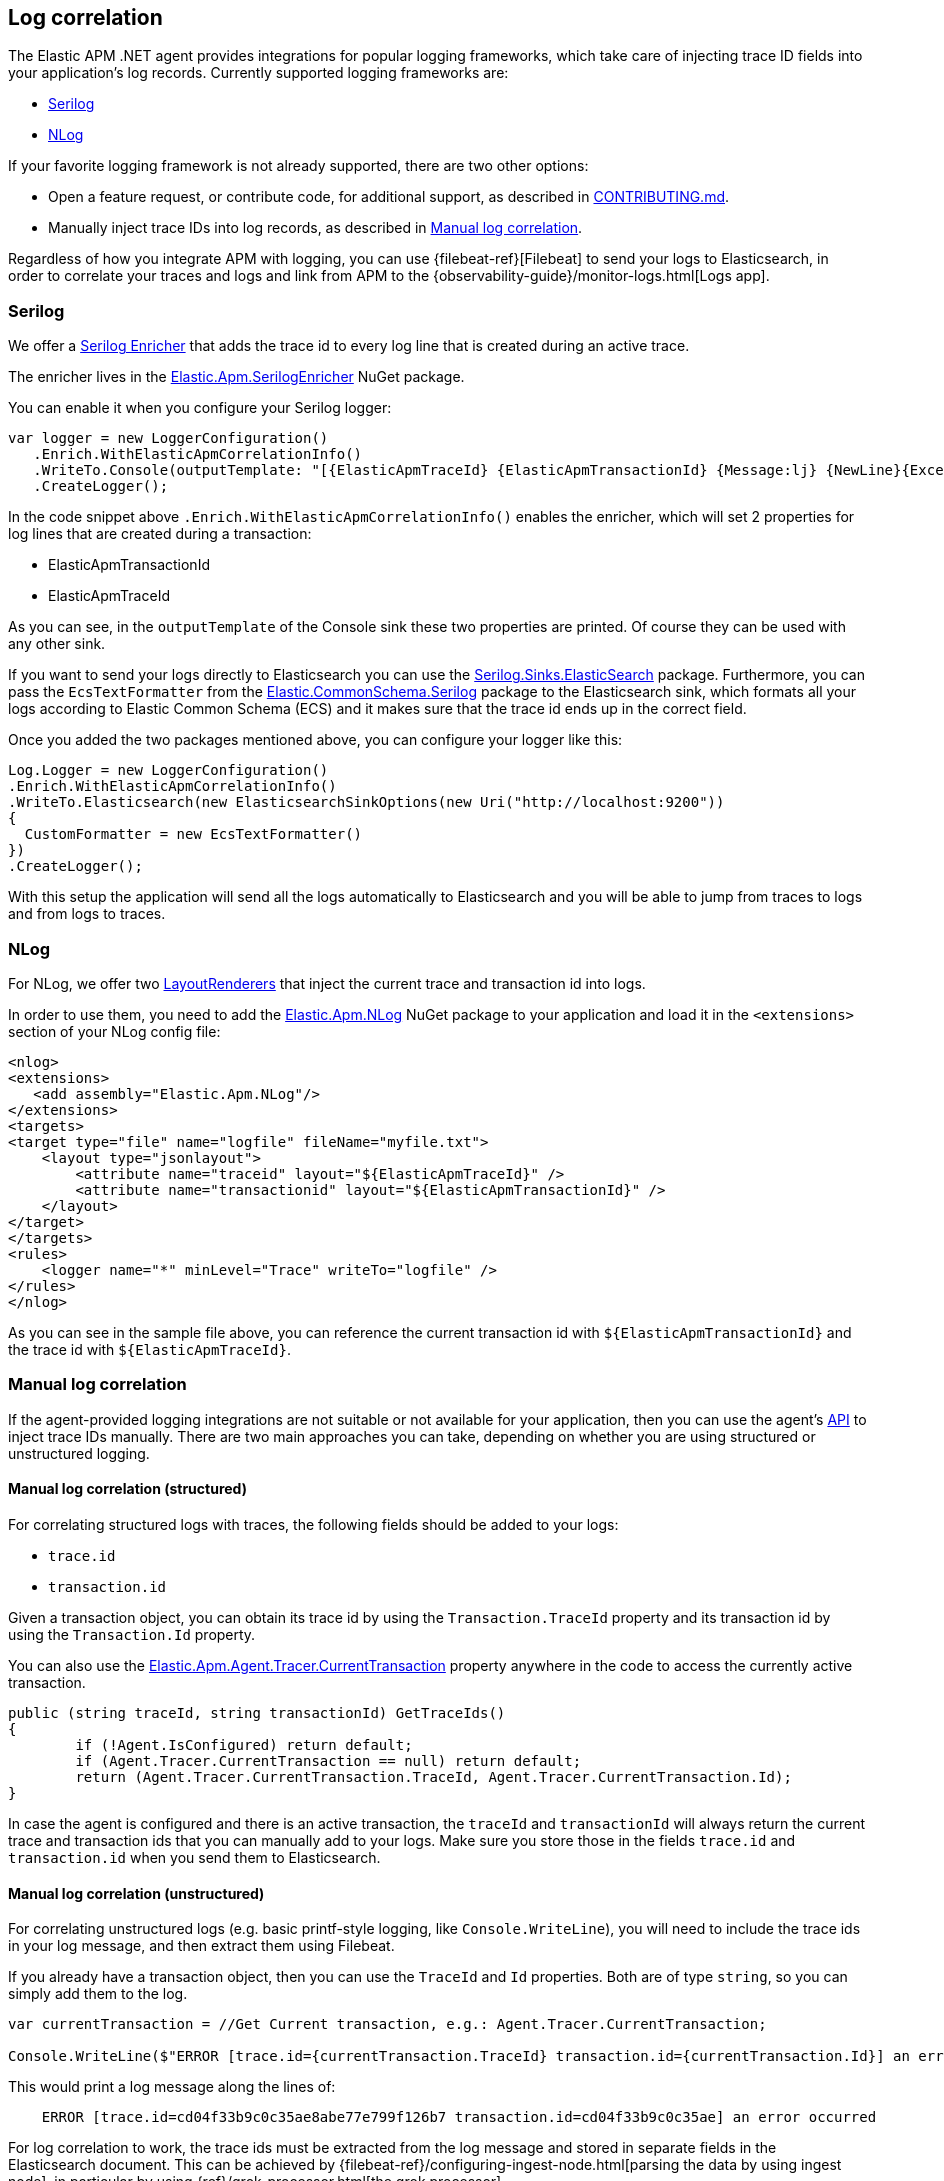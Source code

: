 ifdef::env-github[]
NOTE: For the best reading experience,
please view this documentation at https://www.elastic.co/guide/en/apm/agent/dotnet[elastic.co]
endif::[]

[[log-correlation]]
== Log correlation

The Elastic APM .NET agent provides integrations for popular logging frameworks, which take care of
injecting trace ID fields into your application's log records. Currently supported logging frameworks are:

- <<serilog>>
- <<nlog>>

If your favorite logging framework is not already supported, there are two other options:

* Open a feature request, or contribute code, for additional support, as described in https://github.com/elastic/apm-agent-dotnet/blob/master/CONTRIBUTING.md[CONTRIBUTING.md].
* Manually inject trace IDs into log records, as described in <<log-correlation-manual>>.

Regardless of how you integrate APM with logging, you can use {filebeat-ref}[Filebeat] to
send your logs to Elasticsearch, in order to correlate your traces and logs and link from
APM to the {observability-guide}/monitor-logs.html[Logs app].

[[serilog]]
=== Serilog

We offer a https://github.com/serilog/serilog/wiki/Enrichment[Serilog Enricher] that adds the trace id to every log line that is created during an active trace.

The enricher lives in the https://www.nuget.org/packages/Elastic.Apm.SerilogEnricher[Elastic.Apm.SerilogEnricher] NuGet package.

You can enable it when you configure your Serilog logger:

[source,csharp]
----
var logger = new LoggerConfiguration()
   .Enrich.WithElasticApmCorrelationInfo()
   .WriteTo.Console(outputTemplate: "[{ElasticApmTraceId} {ElasticApmTransactionId} {Message:lj} {NewLine}{Exception}")
   .CreateLogger();
----

In the code snippet above `.Enrich.WithElasticApmCorrelationInfo()` enables the enricher, which will set 2 properties for log lines that are created during a transaction:

- ElasticApmTransactionId
- ElasticApmTraceId

As you can see, in the `outputTemplate` of the Console sink these two properties are printed. Of course they can be used with any other sink.

If you want to send your logs directly to Elasticsearch you can use the https://www.nuget.org/packages/Serilog.Sinks.Elasticsearch[Serilog.Sinks.ElasticSearch] package. Furthermore, you can pass the `EcsTextFormatter` from the   https://www.nuget.org/packages/Elastic.CommonSchema.Serilog[Elastic.CommonSchema.Serilog] package to the Elasticsearch sink, which formats all your logs according to Elastic Common Schema (ECS) and it makes sure that the trace id ends up in the correct field.

Once you added the two packages mentioned above, you can configure your logger like this:

[source,csharp]
----
Log.Logger = new LoggerConfiguration()
.Enrich.WithElasticApmCorrelationInfo()
.WriteTo.Elasticsearch(new ElasticsearchSinkOptions(new Uri("http://localhost:9200"))
{
  CustomFormatter = new EcsTextFormatter()
})
.CreateLogger();
----

With this setup the application will send all the logs automatically to Elasticsearch and you will be able to jump from traces to logs and from logs to traces.


[[nlog]]
=== NLog

For NLog, we offer two https://github.com/NLog/NLog/wiki/Layout-Renderers[LayoutRenderers] that inject the current trace and transaction id into logs.

In order to use them, you need to add the https://www.nuget.org/packages/Elastic.Apm.NLog[Elastic.Apm.NLog] NuGet package to your application and load it in the `<extensions>` section of your NLog config file:

[source,xml]
----
<nlog>
<extensions>
   <add assembly="Elastic.Apm.NLog"/>
</extensions>
<targets>
<target type="file" name="logfile" fileName="myfile.txt">
    <layout type="jsonlayout">
        <attribute name="traceid" layout="${ElasticApmTraceId}" />
        <attribute name="transactionid" layout="${ElasticApmTransactionId}" />
    </layout>
</target>
</targets>
<rules>
    <logger name="*" minLevel="Trace" writeTo="logfile" />
</rules>
</nlog>
----

As you can see in the sample file above, you can reference the current transaction id with `${ElasticApmTransactionId}` and the trace id with `${ElasticApmTraceId}`.

[[log-correlation-manual]]
=== Manual log correlation

If the agent-provided logging integrations are not suitable or not available for your
application, then you can use the agent's <<public-api, API>> to inject trace IDs manually.
There are two main approaches you can take, depending on whether you are using structured
or unstructured logging.

[float]
[[log-correlation-manual-structured]]
==== Manual log correlation (structured)

For correlating structured logs with traces, the following fields should be added to your logs:

 - `trace.id`
 - `transaction.id`

Given a transaction object, you can obtain its trace id by using the `Transaction.TraceId` property and its transaction id by using the `Transaction.Id` property.

You can also use the <<api-current-transaction, Elastic.Apm.Agent.Tracer.CurrentTransaction>> property anywhere in the code to access the currently active transaction.

[source,csharp]
----
public (string traceId, string transactionId) GetTraceIds()
{
	if (!Agent.IsConfigured) return default;
	if (Agent.Tracer.CurrentTransaction == null) return default;
	return (Agent.Tracer.CurrentTransaction.TraceId, Agent.Tracer.CurrentTransaction.Id);
}
----

In case the agent is configured and there is an active transaction, the `traceId` and `transactionId` will always return the current trace and transaction ids that you can manually add to your logs. Make sure you store those in the fields `trace.id` and `transaction.id` when you send them to Elasticsearch.

[float]
[[log-correlation-manual-unstructured]]
==== Manual log correlation (unstructured)

For correlating unstructured logs (e.g. basic printf-style logging, like
`Console.WriteLine`), you will need to include the trace ids in your log message, and then
extract them using Filebeat.

If you already have a transaction object, then you can use the
`TraceId` and `Id` properties. Both are of type `string`, so you can simply add them to the log.

[source,csharp]
----
var currentTransaction = //Get Current transaction, e.g.: Agent.Tracer.CurrentTransaction;

Console.WriteLine($"ERROR [trace.id={currentTransaction.TraceId} transaction.id={currentTransaction.Id}] an error occurred");
----


This would print a log message along the lines of:

----
    ERROR [trace.id=cd04f33b9c0c35ae8abe77e799f126b7 transaction.id=cd04f33b9c0c35ae] an error occurred
----

For log correlation to work, the trace ids must be extracted from the log message and
stored in separate fields in the Elasticsearch document. This can be achieved by
{filebeat-ref}/configuring-ingest-node.html[parsing the data by using ingest node], in particular
by using {ref}/grok-processor.html[the grok processor].

[source,json]
----
{
  "description": "...",
  "processors": [
    {
      "grok": {
        "field": "message",
        "patterns": [%{LOGLEVEL:log.level} \\[trace.id=%{TRACE_ID:trace.id}(?: transaction.id=%{SPAN_ID:transaction.id})?\\] %{GREEDYDATA:message}"],
        "pattern_definitions": {
          "TRACE_ID": "[0-9A-Fa-f]{32}",
          "SPAN_ID": "[0-9A-Fa-f]{16}"
        }
      }
    }
  ]
}
----
